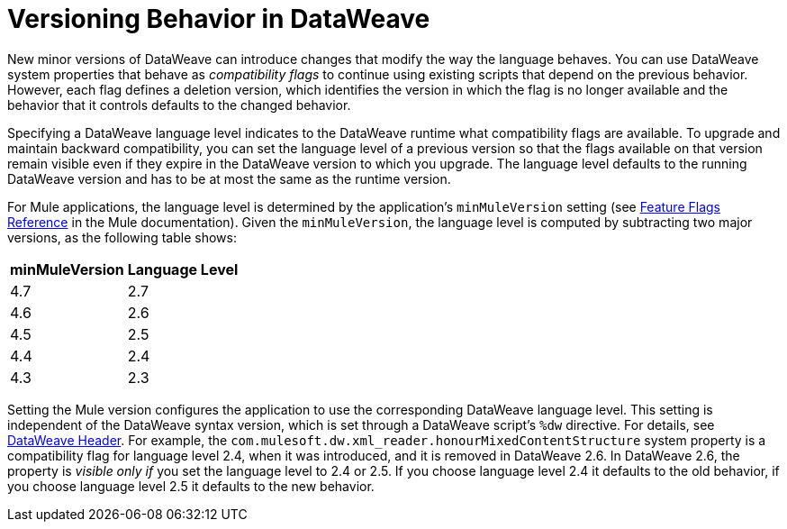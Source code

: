 = Versioning Behavior in DataWeave

New minor versions of DataWeave can introduce changes that modify the way the language behaves. You can use DataWeave system properties that behave as _compatibility flags_ to continue using existing scripts that depend on the previous behavior. However, each flag defines a deletion version, which identifies the version in which the flag is no longer available and the behavior that it controls defaults to the changed behavior.

Specifying a DataWeave language level indicates to the DataWeave runtime what compatibility flags are available. To upgrade and maintain backward compatibility, you can set the language level of a previous version so that the flags available on that version remain visible even if they expire in the DataWeave version to which you upgrade. The language level defaults to the running DataWeave version and has to be at most the same as the runtime version.

For Mule applications, the language level is determined by the application's `minMuleVersion` setting (see xref:mule-runtime::feature-flagging.adoc#feature-flags-reference[Feature Flags Reference] in the Mule documentation). Given the `minMuleVersion`, the language level is computed by subtracting two major versions, as the following table shows:

[%header%autowidth.spread,cols="a,a"]
|===
| minMuleVersion | Language Level
| 4.7 | 2.7
| 4.6 | 2.6
| 4.5 | 2.5
| 4.4 | 2.4
| 4.3 | 2.3
|===

Setting the Mule version configures the application to use the corresponding DataWeave language level. This setting is independent of the DataWeave syntax version, which is set through a DataWeave script's `%dw` directive. For details, see xref:dataweave-language-introduction.adoc#dw_header[DataWeave Header].
For example, the `com.mulesoft.dw.xml_reader.honourMixedContentStructure` system property is a compatibility flag for language level 2.4, when it was introduced, and it is removed in DataWeave 2.6. In DataWeave 2.6, the property is _visible only if_ you set the language level to 2.4 or 2.5. If you choose language level 2.4 it defaults to the old behavior, if you choose language level 2.5 it defaults to the new behavior.
